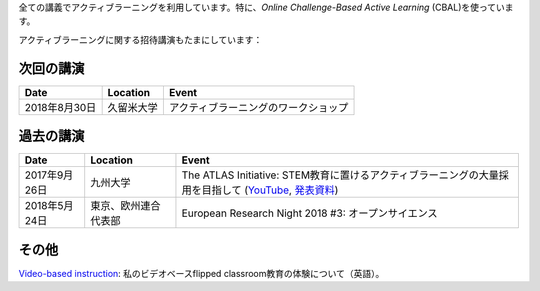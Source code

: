 .. title: Active Learning
.. slug: active-learning
.. date: 2018-05-25 08:22:12 UTC+09:00
.. tags: active learning, education, CBAL, ATLAS initiative
.. category: 
.. link: 
.. description: 
.. type: text

全ての講義でアクティブラーニングを利用しています。特に、*Online Challenge-Based Active Learning* (CBAL)を使っています。

アクティブラーニングに関する招待講演もたまにしています：

次回の講演
----------

+----------------+------------------------+---------------------------------------+
| Date           | Location               | Event                                 |
+================+========================+=======================================+
| 2018年8月30日  | 久留米大学             | アクティブラーニングのワークショップ  |
+----------------+------------------------+---------------------------------------+

過去の講演
----------

+------------------+------------------------+----------------------------------------------------------------------------------------------------------+
| Date             | Location               | Event                                                                                                    |
+==================+========================+==========================================================================================================+
| 2017年9月26日    | 九州大学               | The ATLAS Initiative: STEM教育に置けるアクティブラーニングの大量採用を目指して (`YouTube`_, `発表資料`_) |
+------------------+------------------------+----------------------------------------------------------------------------------------------------------+
| 2018年5月24日    | 東京、欧州連合代表部   | European Research Night 2018 #3: オープンサイエンス                                                      |
+------------------+------------------------+----------------------------------------------------------------------------------------------------------+

その他
------

`Video-based instruction`_: 私のビデオベースflipped classroom教育の体験について（英語）。

.. _YouTube: https://www.youtube.com/watch?v=hr2Z0mwIEM4&t=4m13s
.. _発表資料: /active-learning/active-learning-talk-20170926.pdf
.. _Video-based instruction: ../a-first-experience-with-video-based-flipped-classroom-teaching/index.html
